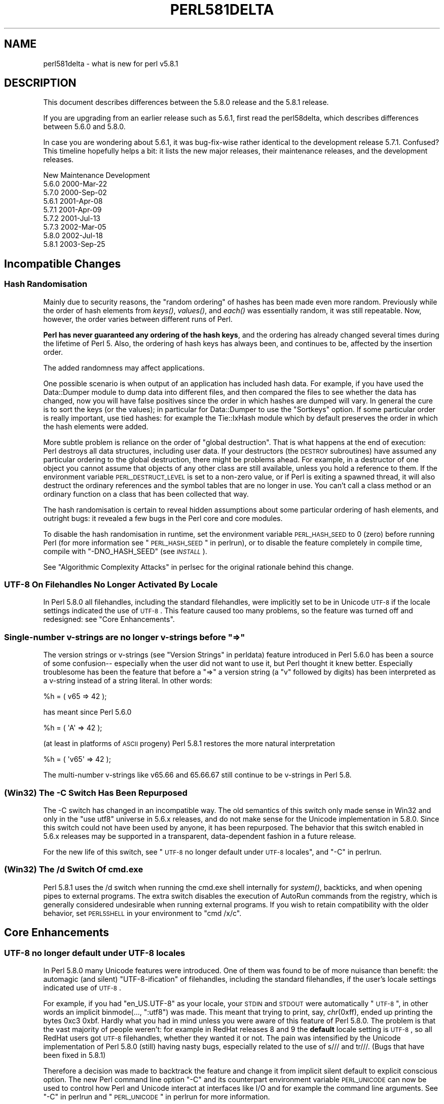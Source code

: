 .\" Automatically generated by Pod::Man 2.22 (Pod::Simple 3.07)
.\"
.\" Standard preamble:
.\" ========================================================================
.de Sp \" Vertical space (when we can't use .PP)
.if t .sp .5v
.if n .sp
..
.de Vb \" Begin verbatim text
.ft CW
.nf
.ne \\$1
..
.de Ve \" End verbatim text
.ft R
.fi
..
.\" Set up some character translations and predefined strings.  \*(-- will
.\" give an unbreakable dash, \*(PI will give pi, \*(L" will give a left
.\" double quote, and \*(R" will give a right double quote.  \*(C+ will
.\" give a nicer C++.  Capital omega is used to do unbreakable dashes and
.\" therefore won't be available.  \*(C` and \*(C' expand to `' in nroff,
.\" nothing in troff, for use with C<>.
.tr \(*W-
.ds C+ C\v'-.1v'\h'-1p'\s-2+\h'-1p'+\s0\v'.1v'\h'-1p'
.ie n \{\
.    ds -- \(*W-
.    ds PI pi
.    if (\n(.H=4u)&(1m=24u) .ds -- \(*W\h'-12u'\(*W\h'-12u'-\" diablo 10 pitch
.    if (\n(.H=4u)&(1m=20u) .ds -- \(*W\h'-12u'\(*W\h'-8u'-\"  diablo 12 pitch
.    ds L" ""
.    ds R" ""
.    ds C` ""
.    ds C' ""
'br\}
.el\{\
.    ds -- \|\(em\|
.    ds PI \(*p
.    ds L" ``
.    ds R" ''
'br\}
.\"
.\" Escape single quotes in literal strings from groff's Unicode transform.
.ie \n(.g .ds Aq \(aq
.el       .ds Aq '
.\"
.\" If the F register is turned on, we'll generate index entries on stderr for
.\" titles (.TH), headers (.SH), subsections (.SS), items (.Ip), and index
.\" entries marked with X<> in POD.  Of course, you'll have to process the
.\" output yourself in some meaningful fashion.
.ie \nF \{\
.    de IX
.    tm Index:\\$1\t\\n%\t"\\$2"
..
.    nr % 0
.    rr F
.\}
.el \{\
.    de IX
..
.\}
.\"
.\" Accent mark definitions (@(#)ms.acc 1.5 88/02/08 SMI; from UCB 4.2).
.\" Fear.  Run.  Save yourself.  No user-serviceable parts.
.    \" fudge factors for nroff and troff
.if n \{\
.    ds #H 0
.    ds #V .8m
.    ds #F .3m
.    ds #[ \f1
.    ds #] \fP
.\}
.if t \{\
.    ds #H ((1u-(\\\\n(.fu%2u))*.13m)
.    ds #V .6m
.    ds #F 0
.    ds #[ \&
.    ds #] \&
.\}
.    \" simple accents for nroff and troff
.if n \{\
.    ds ' \&
.    ds ` \&
.    ds ^ \&
.    ds , \&
.    ds ~ ~
.    ds /
.\}
.if t \{\
.    ds ' \\k:\h'-(\\n(.wu*8/10-\*(#H)'\'\h"|\\n:u"
.    ds ` \\k:\h'-(\\n(.wu*8/10-\*(#H)'\`\h'|\\n:u'
.    ds ^ \\k:\h'-(\\n(.wu*10/11-\*(#H)'^\h'|\\n:u'
.    ds , \\k:\h'-(\\n(.wu*8/10)',\h'|\\n:u'
.    ds ~ \\k:\h'-(\\n(.wu-\*(#H-.1m)'~\h'|\\n:u'
.    ds / \\k:\h'-(\\n(.wu*8/10-\*(#H)'\z\(sl\h'|\\n:u'
.\}
.    \" troff and (daisy-wheel) nroff accents
.ds : \\k:\h'-(\\n(.wu*8/10-\*(#H+.1m+\*(#F)'\v'-\*(#V'\z.\h'.2m+\*(#F'.\h'|\\n:u'\v'\*(#V'
.ds 8 \h'\*(#H'\(*b\h'-\*(#H'
.ds o \\k:\h'-(\\n(.wu+\w'\(de'u-\*(#H)/2u'\v'-.3n'\*(#[\z\(de\v'.3n'\h'|\\n:u'\*(#]
.ds d- \h'\*(#H'\(pd\h'-\w'~'u'\v'-.25m'\f2\(hy\fP\v'.25m'\h'-\*(#H'
.ds D- D\\k:\h'-\w'D'u'\v'-.11m'\z\(hy\v'.11m'\h'|\\n:u'
.ds th \*(#[\v'.3m'\s+1I\s-1\v'-.3m'\h'-(\w'I'u*2/3)'\s-1o\s+1\*(#]
.ds Th \*(#[\s+2I\s-2\h'-\w'I'u*3/5'\v'-.3m'o\v'.3m'\*(#]
.ds ae a\h'-(\w'a'u*4/10)'e
.ds Ae A\h'-(\w'A'u*4/10)'E
.    \" corrections for vroff
.if v .ds ~ \\k:\h'-(\\n(.wu*9/10-\*(#H)'\s-2\u~\d\s+2\h'|\\n:u'
.if v .ds ^ \\k:\h'-(\\n(.wu*10/11-\*(#H)'\v'-.4m'^\v'.4m'\h'|\\n:u'
.    \" for low resolution devices (crt and lpr)
.if \n(.H>23 .if \n(.V>19 \
\{\
.    ds : e
.    ds 8 ss
.    ds o a
.    ds d- d\h'-1'\(ga
.    ds D- D\h'-1'\(hy
.    ds th \o'bp'
.    ds Th \o'LP'
.    ds ae ae
.    ds Ae AE
.\}
.rm #[ #] #H #V #F C
.\" ========================================================================
.\"
.IX Title "PERL581DELTA 1"
.TH PERL581DELTA 1 "2009-02-12" "perl v5.10.1" "Perl Programmers Reference Guide"
.\" For nroff, turn off justification.  Always turn off hyphenation; it makes
.\" way too many mistakes in technical documents.
.if n .ad l
.nh
.SH "NAME"
perl581delta \- what is new for perl v5.8.1
.SH "DESCRIPTION"
.IX Header "DESCRIPTION"
This document describes differences between the 5.8.0 release and
the 5.8.1 release.
.PP
If you are upgrading from an earlier release such as 5.6.1, first read
the perl58delta, which describes differences between 5.6.0 and
5.8.0.
.PP
In case you are wondering about 5.6.1, it was bug-fix-wise rather
identical to the development release 5.7.1.  Confused?  This timeline
hopefully helps a bit: it lists the new major releases, their maintenance
releases, and the development releases.
.PP
.Vb 1
\&          New     Maintenance  Development
\&
\&          5.6.0                             2000\-Mar\-22
\&                               5.7.0        2000\-Sep\-02
\&                  5.6.1                     2001\-Apr\-08
\&                               5.7.1        2001\-Apr\-09
\&                               5.7.2        2001\-Jul\-13
\&                               5.7.3        2002\-Mar\-05
\&          5.8.0                             2002\-Jul\-18
\&                  5.8.1                     2003\-Sep\-25
.Ve
.SH "Incompatible Changes"
.IX Header "Incompatible Changes"
.SS "Hash Randomisation"
.IX Subsection "Hash Randomisation"
Mainly due to security reasons, the \*(L"random ordering\*(R" of hashes
has been made even more random.  Previously while the order of hash
elements from \fIkeys()\fR, \fIvalues()\fR, and \fIeach()\fR was essentially random,
it was still repeatable.  Now, however, the order varies between
different runs of Perl.
.PP
\&\fBPerl has never guaranteed any ordering of the hash keys\fR, and the
ordering has already changed several times during the lifetime of
Perl 5.  Also, the ordering of hash keys has always been, and
continues to be, affected by the insertion order.
.PP
The added randomness may affect applications.
.PP
One possible scenario is when output of an application has included
hash data.  For example, if you have used the Data::Dumper module to
dump data into different files, and then compared the files to see
whether the data has changed, now you will have false positives since
the order in which hashes are dumped will vary.  In general the cure
is to sort the keys (or the values); in particular for Data::Dumper to
use the \f(CW\*(C`Sortkeys\*(C'\fR option.  If some particular order is really
important, use tied hashes: for example the Tie::IxHash module
which by default preserves the order in which the hash elements
were added.
.PP
More subtle problem is reliance on the order of \*(L"global destruction\*(R".
That is what happens at the end of execution: Perl destroys all data
structures, including user data.  If your destructors (the \s-1DESTROY\s0
subroutines) have assumed any particular ordering to the global
destruction, there might be problems ahead.  For example, in a
destructor of one object you cannot assume that objects of any other
class are still available, unless you hold a reference to them.
If the environment variable \s-1PERL_DESTRUCT_LEVEL\s0 is set to a non-zero
value, or if Perl is exiting a spawned thread, it will also destruct
the ordinary references and the symbol tables that are no longer in use.
You can't call a class method or an ordinary function on a class that
has been collected that way.
.PP
The hash randomisation is certain to reveal hidden assumptions about
some particular ordering of hash elements, and outright bugs: it
revealed a few bugs in the Perl core and core modules.
.PP
To disable the hash randomisation in runtime, set the environment
variable \s-1PERL_HASH_SEED\s0 to 0 (zero) before running Perl (for more
information see \*(L"\s-1PERL_HASH_SEED\s0\*(R" in perlrun), or to disable the feature
completely in compile time, compile with \f(CW\*(C`\-DNO_HASH_SEED\*(C'\fR (see \fI\s-1INSTALL\s0\fR).
.PP
See \*(L"Algorithmic Complexity Attacks\*(R" in perlsec for the original
rationale behind this change.
.SS "\s-1UTF\-8\s0 On Filehandles No Longer Activated By Locale"
.IX Subsection "UTF-8 On Filehandles No Longer Activated By Locale"
In Perl 5.8.0 all filehandles, including the standard filehandles,
were implicitly set to be in Unicode \s-1UTF\-8\s0 if the locale settings
indicated the use of \s-1UTF\-8\s0.  This feature caused too many problems,
so the feature was turned off and redesigned: see \*(L"Core Enhancements\*(R".
.ie n .SS "Single-number v\-strings are no longer v\-strings before ""=>"""
.el .SS "Single-number v\-strings are no longer v\-strings before ``=>''"
.IX Subsection "Single-number v-strings are no longer v-strings before =>"
The version strings or v\-strings (see \*(L"Version Strings\*(R" in perldata)
feature introduced in Perl 5.6.0 has been a source of some confusion\*(--
especially when the user did not want to use it, but Perl thought it
knew better.  Especially troublesome has been the feature that before
a \*(L"=>\*(R" a version string (a \*(L"v\*(R" followed by digits) has been interpreted
as a v\-string instead of a string literal.  In other words:
.PP
.Vb 1
\&        %h = ( v65 => 42 );
.Ve
.PP
has meant since Perl 5.6.0
.PP
.Vb 1
\&        %h = ( \*(AqA\*(Aq => 42 );
.Ve
.PP
(at least in platforms of \s-1ASCII\s0 progeny)  Perl 5.8.1 restores the
more natural interpretation
.PP
.Vb 1
\&        %h = ( \*(Aqv65\*(Aq => 42 );
.Ve
.PP
The multi-number v\-strings like v65.66 and 65.66.67 still continue to
be v\-strings in Perl 5.8.
.SS "(Win32) The \-C Switch Has Been Repurposed"
.IX Subsection "(Win32) The -C Switch Has Been Repurposed"
The \-C switch has changed in an incompatible way.  The old semantics
of this switch only made sense in Win32 and only in the \*(L"use utf8\*(R"
universe in 5.6.x releases, and do not make sense for the Unicode
implementation in 5.8.0.  Since this switch could not have been used
by anyone, it has been repurposed.  The behavior that this switch
enabled in 5.6.x releases may be supported in a transparent,
data-dependent fashion in a future release.
.PP
For the new life of this switch, see \*(L"\s-1UTF\-8\s0 no longer default under
\&\s-1UTF\-8\s0 locales\*(R", and \*(L"\-C\*(R" in perlrun.
.SS "(Win32) The /d Switch Of cmd.exe"
.IX Subsection "(Win32) The /d Switch Of cmd.exe"
Perl 5.8.1 uses the /d switch when running the cmd.exe shell
internally for \fIsystem()\fR, backticks, and when opening pipes to external
programs.  The extra switch disables the execution of AutoRun commands
from the registry, which is generally considered undesirable when
running external programs.  If you wish to retain compatibility with
the older behavior, set \s-1PERL5SHELL\s0 in your environment to \f(CW\*(C`cmd /x/c\*(C'\fR.
.SH "Core Enhancements"
.IX Header "Core Enhancements"
.SS "\s-1UTF\-8\s0 no longer default under \s-1UTF\-8\s0 locales"
.IX Subsection "UTF-8 no longer default under UTF-8 locales"
In Perl 5.8.0 many Unicode features were introduced.   One of them
was found to be of more nuisance than benefit: the automagic
(and silent) \*(L"UTF\-8\-ification\*(R" of filehandles, including the
standard filehandles, if the user's locale settings indicated
use of \s-1UTF\-8\s0.
.PP
For example, if you had \f(CW\*(C`en_US.UTF\-8\*(C'\fR as your locale, your \s-1STDIN\s0 and
\&\s-1STDOUT\s0 were automatically \*(L"\s-1UTF\-8\s0\*(R", in other words an implicit
binmode(..., \*(L":utf8\*(R") was made.  This meant that trying to print, say,
\&\fIchr\fR\|(0xff), ended up printing the bytes 0xc3 0xbf.  Hardly what
you had in mind unless you were aware of this feature of Perl 5.8.0.
The problem is that the vast majority of people weren't: for example
in RedHat releases 8 and 9 the \fBdefault\fR locale setting is \s-1UTF\-8\s0, so
all RedHat users got \s-1UTF\-8\s0 filehandles, whether they wanted it or not.
The pain was intensified by the Unicode implementation of Perl 5.8.0
(still) having nasty bugs, especially related to the use of s/// and
tr///.  (Bugs that have been fixed in 5.8.1)
.PP
Therefore a decision was made to backtrack the feature and change it
from implicit silent default to explicit conscious option.  The new
Perl command line option \f(CW\*(C`\-C\*(C'\fR and its counterpart environment
variable \s-1PERL_UNICODE\s0 can now be used to control how Perl and Unicode
interact at interfaces like I/O and for example the command line
arguments.  See \*(L"\-C\*(R" in perlrun and \*(L"\s-1PERL_UNICODE\s0\*(R" in perlrun for more
information.
.SS "Unsafe signals again available"
.IX Subsection "Unsafe signals again available"
In Perl 5.8.0 the so-called \*(L"safe signals\*(R" were introduced.  This
means that Perl no longer handles signals immediately but instead
\&\*(L"between opcodes\*(R", when it is safe to do so.  The earlier immediate
handling easily could corrupt the internal state of Perl, resulting
in mysterious crashes.
.PP
However, the new safer model has its problems too.  Because now an
opcode, a basic unit of Perl execution, is never interrupted but
instead let to run to completion, certain operations that can take a
long time now really do take a long time.  For example, certain
network operations have their own blocking and timeout mechanisms, and
being able to interrupt them immediately would be nice.
.PP
Therefore perl 5.8.1 introduces a \*(L"backdoor\*(R" to restore the pre\-5.8.0
(pre\-5.7.3, really) signal behaviour.  Just set the environment variable
\&\s-1PERL_SIGNALS\s0 to \f(CW\*(C`unsafe\*(C'\fR, and the old immediate (and unsafe)
signal handling behaviour returns.  See \*(L"\s-1PERL_SIGNALS\s0\*(R" in perlrun
and \*(L"Deferred Signals (Safe Signals)\*(R" in perlipc.
.PP
In completely unrelated news, you can now use safe signals with
POSIX::SigAction.  See \*(L"POSIX::SigAction\*(R" in \s-1POSIX\s0.
.SS "Tied Arrays with Negative Array Indices"
.IX Subsection "Tied Arrays with Negative Array Indices"
Formerly, the indices passed to \f(CW\*(C`FETCH\*(C'\fR, \f(CW\*(C`STORE\*(C'\fR, \f(CW\*(C`EXISTS\*(C'\fR, and
\&\f(CW\*(C`DELETE\*(C'\fR methods in tied array class were always non-negative.  If
the actual argument was negative, Perl would call \s-1FETCHSIZE\s0 implicitly
and add the result to the index before passing the result to the tied
array method.  This behaviour is now optional.  If the tied array class
contains a package variable named \f(CW$NEGATIVE_INDICES\fR which is set to
a true value, negative values will be passed to \f(CW\*(C`FETCH\*(C'\fR, \f(CW\*(C`STORE\*(C'\fR,
\&\f(CW\*(C`EXISTS\*(C'\fR, and \f(CW\*(C`DELETE\*(C'\fR unchanged.
.SS "local ${$x}"
.IX Subsection "local ${$x}"
The syntaxes
.PP
.Vb 3
\&        local ${$x}
\&        local @{$x}
\&        local %{$x}
.Ve
.PP
now do localise variables, given that the \f(CW$x\fR is a valid variable name.
.SS "Unicode Character Database 4.0.0"
.IX Subsection "Unicode Character Database 4.0.0"
The copy of the Unicode Character Database included in Perl 5.8 has
been updated to 4.0.0 from 3.2.0.  This means for example that the
Unicode character properties are as in Unicode 4.0.0.
.SS "Deprecation Warnings"
.IX Subsection "Deprecation Warnings"
There is one new feature deprecation.  Perl 5.8.0 forgot to add
some deprecation warnings, these warnings have now been added.
Finally, a reminder of an impending feature removal.
.PP
\fI(Reminder) Pseudo-hashes are deprecated (really)\fR
.IX Subsection "(Reminder) Pseudo-hashes are deprecated (really)"
.PP
Pseudo-hashes were deprecated in Perl 5.8.0 and will be removed in
Perl 5.10.0, see perl58delta for details.  Each attempt to access
pseudo-hashes will trigger the warning \f(CW\*(C`Pseudo\-hashes are deprecated\*(C'\fR.
If you really want to continue using pseudo-hashes but not to see the
deprecation warnings, use:
.PP
.Vb 1
\&    no warnings \*(Aqdeprecated\*(Aq;
.Ve
.PP
Or you can continue to use the fields pragma, but please don't
expect the data structures to be pseudohashes any more.
.PP
\fI(Reminder) 5.005\-style threads are deprecated (really)\fR
.IX Subsection "(Reminder) 5.005-style threads are deprecated (really)"
.PP
5.005\-style threads (activated by \f(CW\*(C`use Thread;\*(C'\fR) were deprecated in
Perl 5.8.0 and will be removed after Perl 5.8, see perl58delta for
details.  Each 5.005\-style thread creation will trigger the warning
\&\f(CW\*(C`5.005 threads are deprecated\*(C'\fR.  If you really want to continue
using the 5.005 threads but not to see the deprecation warnings, use:
.PP
.Vb 1
\&    no warnings \*(Aqdeprecated\*(Aq;
.Ve
.PP
\fI(Reminder) The $* variable is deprecated (really)\fR
.IX Subsection "(Reminder) The $* variable is deprecated (really)"
.PP
The \f(CW$*\fR variable controlling multi-line matching has been deprecated
and will be removed after 5.8.  The variable has been deprecated for a
long time, and a deprecation warning \f(CW\*(C`Use of $* is deprecated\*(C'\fR is given,
now the variable will just finally be removed.  The functionality has
been supplanted by the \f(CW\*(C`/s\*(C'\fR and \f(CW\*(C`/m\*(C'\fR modifiers on pattern matching.
If you really want to continue using the \f(CW$*\fR\-variable but not to see
the deprecation warnings, use:
.PP
.Vb 1
\&    no warnings \*(Aqdeprecated\*(Aq;
.Ve
.SS "Miscellaneous Enhancements"
.IX Subsection "Miscellaneous Enhancements"
\&\f(CW\*(C`map\*(C'\fR in void context is no longer expensive. \f(CW\*(C`map\*(C'\fR is now context
aware, and will not construct a list if called in void context.
.PP
If a socket gets closed by the server while printing to it, the client
now gets a \s-1SIGPIPE\s0.  While this new feature was not planned, it fell
naturally out of PerlIO changes, and is to be considered an accidental
feature.
.PP
PerlIO::get_layers(\s-1FH\s0) returns the names of the PerlIO layers
active on a filehandle.
.PP
PerlIO::via layers can now have an optional \s-1UTF8\s0 method to
indicate whether the layer wants to \*(L"auto\-:utf8\*(R" the stream.
.PP
\&\fIutf8::is_utf8()\fR has been added as a quick way to test whether
a scalar is encoded internally in \s-1UTF\-8\s0 (Unicode).
.SH "Modules and Pragmata"
.IX Header "Modules and Pragmata"
.SS "Updated Modules And Pragmata"
.IX Subsection "Updated Modules And Pragmata"
The following modules and pragmata have been updated since Perl 5.8.0:
.IP "base" 4
.IX Item "base"
.PD 0
.IP "B::Bytecode" 4
.IX Item "B::Bytecode"
.PD
In much better shape than it used to be.  Still far from perfect, but
maybe worth a try.
.IP "B::Concise" 4
.IX Item "B::Concise"
.PD 0
.IP "B::Deparse" 4
.IX Item "B::Deparse"
.IP "Benchmark" 4
.IX Item "Benchmark"
.PD
An optional feature, \f(CW\*(C`:hireswallclock\*(C'\fR, now allows for high
resolution wall clock times (uses Time::HiRes).
.IP "ByteLoader" 4
.IX Item "ByteLoader"
See B::Bytecode.
.IP "bytes" 4
.IX Item "bytes"
Now has bytes::substr.
.IP "\s-1CGI\s0" 4
.IX Item "CGI"
.PD 0
.IP "charnames" 4
.IX Item "charnames"
.PD
One can now have custom character name aliases.
.IP "\s-1CPAN\s0" 4
.IX Item "CPAN"
There is now a simple command line frontend to the \s-1CPAN\s0.pm
module called \fIcpan\fR.
.IP "Data::Dumper" 4
.IX Item "Data::Dumper"
A new option, Pair, allows choosing the separator between hash keys
and values.
.IP "DB_File" 4
.IX Item "DB_File"
.PD 0
.IP "Devel::PPPort" 4
.IX Item "Devel::PPPort"
.IP "Digest::MD5" 4
.IX Item "Digest::MD5"
.IP "Encode" 4
.IX Item "Encode"
.PD
Significant updates on the encoding pragma functionality
(tr/// and the \s-1DATA\s0 filehandle, formats).
.Sp
If a filehandle has been marked as to have an encoding, unmappable
characters are detected already during input, not later (when the
corrupted data is being used).
.Sp
The \s-1ISO\s0 8859\-6 conversion table has been corrected (the 0x30..0x39
erroneously mapped to U+0660..U+0669, instead of U+0030..U+0039).  The
\&\s-1GSM\s0 03.38 conversion did not handle escape sequences correctly.  The
\&\s-1UTF\-7\s0 encoding has been added (making Encode feature-complete with
Unicode::String).
.IP "fields" 4
.IX Item "fields"
.PD 0
.IP "libnet" 4
.IX Item "libnet"
.IP "Math::BigInt" 4
.IX Item "Math::BigInt"
.PD
A lot of bugs have been fixed since v1.60, the version included in Perl
v5.8.0. Especially noteworthy are the bug in Calc that caused div and mod to
fail for some large values, and the fixes to the handling of bad inputs.
.Sp
Some new features were added, e.g. the \fIbroot()\fR method, you can now pass
parameters to \fIconfig()\fR to change some settings at runtime, and it is now
possible to trap the creation of NaN and infinity.
.Sp
As usual, some optimizations took place and made the math overall a tad
faster. In some cases, quite a lot faster, actually. Especially alternative
libraries like Math::BigInt::GMP benefit from this. In addition, a lot of the
quite clunky routines like \fIfsqrt()\fR and \fIflog()\fR are now much much faster.
.IP "MIME::Base64" 4
.IX Item "MIME::Base64"
.PD 0
.IP "\s-1NEXT\s0" 4
.IX Item "NEXT"
.PD
Diamond inheritance now works.
.IP "Net::Ping" 4
.IX Item "Net::Ping"
.PD 0
.IP "PerlIO::scalar" 4
.IX Item "PerlIO::scalar"
.PD
Reading from non-string scalars (like the special variables, see
perlvar) now works.
.IP "podlators" 4
.IX Item "podlators"
.PD 0
.IP "Pod::LaTeX" 4
.IX Item "Pod::LaTeX"
.IP "PodParsers" 4
.IX Item "PodParsers"
.IP "Pod::Perldoc" 4
.IX Item "Pod::Perldoc"
.PD
Complete rewrite.  As a side-effect, no longer refuses to startup when
run by root.
.IP "Scalar::Util" 4
.IX Item "Scalar::Util"
New utilities: refaddr, isvstring, looks_like_number, set_prototype.
.IP "Storable" 4
.IX Item "Storable"
Can now store code references (via B::Deparse, so not foolproof).
.IP "strict" 4
.IX Item "strict"
Earlier versions of the strict pragma did not check the parameters
implicitly passed to its \*(L"import\*(R" (use) and \*(L"unimport\*(R" (no) routine.
This caused the false idiom such as:
.Sp
.Vb 2
\&        use strict qw(@ISA);
\&        @ISA = qw(Foo);
.Ve
.Sp
This however (probably) raised the false expectation that the strict
refs, vars and subs were being enforced (and that \f(CW@ISA\fR was somehow
\&\*(L"declared\*(R").  But the strict refs, vars, and subs are \fBnot\fR enforced
when using this false idiom.
.Sp
Starting from Perl 5.8.1, the above \fBwill\fR cause an error to be
raised.  This may cause programs which used to execute seemingly
correctly without warnings and errors to fail when run under 5.8.1.
This happens because
.Sp
.Vb 1
\&        use strict qw(@ISA);
.Ve
.Sp
will now fail with the error:
.Sp
.Vb 1
\&        Unknown \*(Aqstrict\*(Aq tag(s) \*(Aq@ISA\*(Aq
.Ve
.Sp
The remedy to this problem is to replace this code with the correct idiom:
.Sp
.Vb 3
\&        use strict;
\&        use vars qw(@ISA);
\&        @ISA = qw(Foo);
.Ve
.IP "Term::ANSIcolor" 4
.IX Item "Term::ANSIcolor"
.PD 0
.IP "Test::Harness" 4
.IX Item "Test::Harness"
.PD
Now much more picky about extra or missing output from test scripts.
.IP "Test::More" 4
.IX Item "Test::More"
.PD 0
.IP "Test::Simple" 4
.IX Item "Test::Simple"
.IP "Text::Balanced" 4
.IX Item "Text::Balanced"
.IP "Time::HiRes" 4
.IX Item "Time::HiRes"
.PD
Use of \fInanosleep()\fR, if available, allows mixing subsecond sleeps with
alarms.
.IP "threads" 4
.IX Item "threads"
Several fixes, for example for \fIjoin()\fR problems and memory
leaks.  In some platforms (like Linux) that use glibc the minimum memory
footprint of one ithread has been reduced by several hundred kilobytes.
.IP "threads::shared" 4
.IX Item "threads::shared"
Many memory leaks have been fixed.
.IP "Unicode::Collate" 4
.IX Item "Unicode::Collate"
.PD 0
.IP "Unicode::Normalize" 4
.IX Item "Unicode::Normalize"
.IP "Win32::GetFolderPath" 4
.IX Item "Win32::GetFolderPath"
.IP "Win32::GetOSVersion" 4
.IX Item "Win32::GetOSVersion"
.PD
Now returns extra information.
.SH "Utility Changes"
.IX Header "Utility Changes"
The \f(CW\*(C`h2xs\*(C'\fR utility now produces a more modern layout:
\&\fIFoo\-Bar/lib/Foo/Bar.pm\fR instead of \fIFoo/Bar/Bar.pm\fR.
Also, the boilerplate test is now called \fIt/Foo\-Bar.t\fR
instead of \fIt/1.t\fR.
.PP
The Perl debugger (\fIlib/perl5db.pl\fR) has now been extensively
documented and bugs found while documenting have been fixed.
.PP
\&\f(CW\*(C`perldoc\*(C'\fR has been rewritten from scratch to be more robust and
feature rich.
.PP
\&\f(CW\*(C`perlcc \-B\*(C'\fR works now at least somewhat better, while \f(CW\*(C`perlcc \-c\*(C'\fR
is rather more broken.  (The Perl compiler suite as a whole continues
to be experimental.)
.SH "New Documentation"
.IX Header "New Documentation"
perl573delta has been added to list the differences between the
(now quite obsolete) development releases 5.7.2 and 5.7.3.
.PP
perl58delta has been added: it is the perldelta of 5.8.0, detailing
the differences between 5.6.0 and 5.8.0.
.PP
perlartistic has been added: it is the Artistic License in pod format,
making it easier for modules to refer to it.
.PP
perlcheat has been added: it is a Perl cheat sheet.
.PP
perlgpl has been added: it is the \s-1GNU\s0 General Public License in pod
format, making it easier for modules to refer to it.
.PP
perlmacosx has been added to tell about the installation and use
of Perl in Mac \s-1OS\s0 X.
.PP
perlos400 has been added to tell about the installation and use
of Perl in \s-1OS/400\s0 \s-1PASE\s0.
.PP
perlreref has been added: it is a regular expressions quick reference.
.SH "Installation and Configuration Improvements"
.IX Header "Installation and Configuration Improvements"
The \s-1UNIX\s0 standard Perl location, \fI/usr/bin/perl\fR, is no longer
overwritten by default if it exists.  This change was very prudent
because so many \s-1UNIX\s0 vendors already provide a \fI/usr/bin/perl\fR,
but simultaneously many system utilities may depend on that
exact version of Perl, so better not to overwrite it.
.PP
One can now specify installation directories for site and vendor man
and \s-1HTML\s0 pages, and site and vendor scripts.  See \fI\s-1INSTALL\s0\fR.
.PP
One can now specify a destination directory for Perl installation
by specifying the \s-1DESTDIR\s0 variable for \f(CW\*(C`make install\*(C'\fR.  (This feature
is slightly different from the previous \f(CW\*(C`Configure \-Dinstallprefix=...\*(C'\fR.)
See \fI\s-1INSTALL\s0\fR.
.PP
gcc versions 3.x introduced a new warning that caused a lot of noise
during Perl compilation: \f(CW\*(C`gcc \-Ialreadyknowndirectory (warning:
changing search order)\*(C'\fR.  This warning has now been avoided by
Configure weeding out such directories before the compilation.
.PP
One can now build subsets of Perl core modules by using the
Configure flags \f(CW\*(C`\-Dnoextensions=...\*(C'\fR and \f(CW\*(C`\-Donlyextensions=...\*(C'\fR,
see \fI\s-1INSTALL\s0\fR.
.SS "Platform-specific enhancements"
.IX Subsection "Platform-specific enhancements"
In Cygwin Perl can now be built with threads (\f(CW\*(C`Configure \-Duseithreads\*(C'\fR).
This works with both Cygwin 1.3.22 and Cygwin 1.5.3.
.PP
In newer FreeBSD releases Perl 5.8.0 compilation failed because of
trying to use \fImalloc.h\fR, which in FreeBSD is just a dummy file, and
a fatal error to even try to use.  Now \fImalloc.h\fR is not used.
.PP
Perl is now known to build also in Hitachi HI-UXMPP.
.PP
Perl is now known to build again in LynxOS.
.PP
Mac \s-1OS\s0 X now installs with Perl version number embedded in
installation directory names for easier upgrading of user-compiled
Perl, and the installation directories in general are more standard.
In other words, the default installation no longer breaks the
Apple-provided Perl.  On the other hand, with \f(CW\*(C`Configure \-Dprefix=/usr\*(C'\fR
you can now really replace the Apple-supplied Perl (\fBplease be careful\fR).
.PP
Mac \s-1OS\s0 X now builds Perl statically by default.  This change was done
mainly for faster startup times.  The Apple-provided Perl is still
dynamically linked and shared, and you can enable the sharedness for
your own Perl builds by \f(CW\*(C`Configure \-Duseshrplib\*(C'\fR.
.PP
Perl has been ported to \s-1IBM\s0's \s-1OS/400\s0 \s-1PASE\s0 environment.  The best way
to build a Perl for \s-1PASE\s0 is to use an \s-1AIX\s0 host as a cross-compilation
environment.  See \s-1README\s0.os400.
.PP
Yet another cross-compilation option has been added: now Perl builds
on OpenZaurus, an Linux distribution based on Mandrake + Embedix for
the Sharp Zaurus \s-1PDA\s0.  See the Cross/README file.
.PP
Tru64 when using gcc 3 drops the optimisation for \fItoke.c\fR to \f(CW\*(C`\-O2\*(C'\fR
because of gigantic memory use with the default \f(CW\*(C`\-O3\*(C'\fR.
.PP
Tru64 can now build Perl with the newer Berkeley DBs.
.PP
Building Perl on WinCE has been much enhanced, see \fI\s-1README\s0.ce\fR
and \fI\s-1README\s0.perlce\fR.
.SH "Selected Bug Fixes"
.IX Header "Selected Bug Fixes"
.SS "Closures, eval and lexicals"
.IX Subsection "Closures, eval and lexicals"
There have been many fixes in the area of anonymous subs, lexicals and
closures.  Although this means that Perl is now more \*(L"correct\*(R", it is
possible that some existing code will break that happens to rely on
the faulty behaviour.  In practice this is unlikely unless your code
contains a very complex nesting of anonymous subs, evals and lexicals.
.SS "Generic fixes"
.IX Subsection "Generic fixes"
If an input filehandle is marked \f(CW\*(C`:utf8\*(C'\fR and Perl sees illegal \s-1UTF\-8\s0
coming in when doing \f(CW\*(C`<FH>\*(C'\fR, if warnings are enabled a warning is
immediately given \- instead of being silent about it and Perl being
unhappy about the broken data later.  (The \f(CW\*(C`:encoding(utf8)\*(C'\fR layer
also works the same way.)
.PP
binmode(\s-1SOCKET\s0, \*(L":utf8\*(R") only worked on the input side, not on the
output side of the socket.  Now it works both ways.
.PP
For threaded Perls certain system database functions like \fIgetpwent()\fR
and \fIgetgrent()\fR now grow their result buffer dynamically, instead of
failing.  This means that at sites with lots of users and groups the
functions no longer fail by returning only partial results.
.PP
Perl 5.8.0 had accidentally broken the capability for users
to define their own uppercase<\->lowercase Unicode mappings
(as advertised by the Camel).  This feature has been fixed and
is also documented better.
.PP
In 5.8.0 this
.PP
.Vb 1
\&        $some_unicode .= <FH>;
.Ve
.PP
didn't work correctly but instead corrupted the data.  This has now
been fixed.
.PP
Tied methods like \s-1FETCH\s0 etc. may now safely access tied values, i.e.
resulting in a recursive call to \s-1FETCH\s0 etc.  Remember to break the
recursion, though.
.PP
At startup Perl blocks the \s-1SIGFPE\s0 signal away since there isn't much
Perl can do about it.  Previously this blocking was in effect also for
programs executed from within Perl.  Now Perl restores the original
\&\s-1SIGFPE\s0 handling routine, whatever it was, before running external
programs.
.PP
Linenumbers in Perl scripts may now be greater than 65536, or 2**16.
(Perl scripts have always been able to be larger than that, it's just
that the linenumber for reported errors and warnings have \*(L"wrapped
around\*(R".)  While scripts that large usually indicate a need to rethink
your code a bit, such Perl scripts do exist, for example as results
from generated code.  Now linenumbers can go all the way to
4294967296, or 2**32.
.SS "Platform-specific fixes"
.IX Subsection "Platform-specific fixes"
Linux
.IP "\(bu" 4
Setting \f(CW$0\fR works again (with certain limitations that
Perl cannot do much about: see \*(L"$0\*(R" in perlvar)
.PP
HP-UX
.IP "\(bu" 4
Setting \f(CW$0\fR now works.
.PP
\&\s-1VMS\s0
.IP "\(bu" 4
Configuration now tests for the presence of \f(CW\*(C`poll()\*(C'\fR, and IO::Poll
now uses the vendor-supplied function if detected.
.IP "\(bu" 4
A rare access violation at Perl start-up could occur if the Perl image was
installed with privileges or if there was an identifier with the
subsystem attribute set in the process's rightslist.  Either of these
circumstances triggered tainting code that contained a pointer bug. 
The faulty pointer arithmetic has been fixed.
.IP "\(bu" 4
The length limit on values (not keys) in the \f(CW%ENV\fR hash has been raised
from 255 bytes to 32640 bytes (except when the \s-1PERL_ENV_TABLES\s0 setting
overrides the default use of logical names for \f(CW%ENV\fR).  If it is
necessary to access these long values from outside Perl, be aware that
they are implemented using search list logical names that store the
value in pieces, each 255\-byte piece (up to 128 of them) being an
element in the search list. When doing a lookup in \f(CW%ENV\fR from within
Perl, the elements are combined into a single value.  The existing
VMS-specific ability to access individual elements of a search list
logical name via the \f(CW$ENV\fR{'foo;N'} syntax (where N is the search list
index) is unimpaired.
.IP "\(bu" 4
The piping implementation now uses local rather than global \s-1DCL\s0
symbols for inter-process communication.
.IP "\(bu" 4
File::Find could become confused when navigating to a relative
directory whose name collided with a logical name.  This problem has
been corrected by adding directory syntax to relative path names, thus
preventing logical name translation.
.PP
Win32
.IP "\(bu" 4
A memory leak in the \fIfork()\fR emulation has been fixed.
.IP "\(bu" 4
The return value of the \fIioctl()\fR built-in function was accidentally
broken in 5.8.0.  This has been corrected.
.IP "\(bu" 4
The internal message loop executed by perl during blocking operations
sometimes interfered with messages that were external to Perl.
This often resulted in blocking operations terminating prematurely or
returning incorrect results, when Perl was executing under environments
that could generate Windows messages.  This has been corrected.
.IP "\(bu" 4
Pipes and sockets are now automatically in binary mode.
.IP "\(bu" 4
The four-argument form of \fIselect()\fR did not preserve $! (errno) properly
when there were errors in the underlying call.  This is now fixed.
.IP "\(bu" 4
The \*(L"\s-1CR\s0 \s-1CR\s0 \s-1LF\s0\*(R" problem of has been fixed, binmode(\s-1FH\s0, \*(L":crlf\*(R")
is now effectively a no-op.
.SH "New or Changed Diagnostics"
.IX Header "New or Changed Diagnostics"
All the warnings related to \fIpack()\fR and \fIunpack()\fR were made more
informative and consistent.
.ie n .SS "Changed ""A thread exited while %d threads were running"""
.el .SS "Changed ``A thread exited while \f(CW%d\fP threads were running''"
.IX Subsection "Changed A thread exited while %d threads were running"
The old version
.PP
.Vb 1
\&    A thread exited while %d other threads were still running
.Ve
.PP
was misleading because the \*(L"other\*(R" included also the thread giving
the warning.
.ie n .SS "Removed ""Attempt to clear a restricted hash"""
.el .SS "Removed ``Attempt to clear a restricted hash''"
.IX Subsection "Removed Attempt to clear a restricted hash"
It is not illegal to clear a restricted hash, so the warning
was removed.
.ie n .SS "New ""Illegal declaration of anonymous subroutine"""
.el .SS "New ``Illegal declaration of anonymous subroutine''"
.IX Subsection "New Illegal declaration of anonymous subroutine"
You must specify the block of code for \f(CW\*(C`sub\*(C'\fR.
.ie n .SS "Changed ""Invalid range ""%s"" in transliteration operator"""
.el .SS "Changed ``Invalid range ''%s`` in transliteration operator''"
.IX Subsection "Changed Invalid range %s in transliteration operator"
The old version
.PP
.Vb 1
\&    Invalid [] range "%s" in transliteration operator
.Ve
.PP
was simply wrong because there are no \*(L"[] ranges\*(R" in tr///.
.ie n .SS "New ""Missing control char name in \ec"""
.el .SS "New ``Missing control char name in \ec''"
.IX Subsection "New Missing control char name in c"
Self-explanatory.
.ie n .SS "New ""Newline in left-justified string for %s"""
.el .SS "New ``Newline in left-justified string for \f(CW%s\fP''"
.IX Subsection "New Newline in left-justified string for %s"
The padding spaces would appear after the newline, which is
probably not what you had in mind.
.ie n .SS "New ""Possible precedence problem on bitwise %c operator"""
.el .SS "New ``Possible precedence problem on bitwise \f(CW%c\fP operator''"
.IX Subsection "New Possible precedence problem on bitwise %c operator"
If you think this
.PP
.Vb 1
\&    $x & $y == 0
.Ve
.PP
tests whether the bitwise \s-1AND\s0 of \f(CW$x\fR and \f(CW$y\fR is zero,
you will like this warning.
.ie n .SS "New ""Pseudo-hashes are deprecated"""
.el .SS "New ``Pseudo-hashes are deprecated''"
.IX Subsection "New Pseudo-hashes are deprecated"
This warning should have been already in 5.8.0, since they are.
.ie n .SS "New ""\fIread()\fP on %s filehandle %s"""
.el .SS "New ``\fIread()\fP on \f(CW%s\fP filehandle \f(CW%s\fP''"
.IX Subsection "New read() on %s filehandle %s"
You cannot \fIread()\fR (or \fIsysread()\fR) from a closed or unopened filehandle.
.ie n .SS "New ""5.005 threads are deprecated"""
.el .SS "New ``5.005 threads are deprecated''"
.IX Subsection "New 5.005 threads are deprecated"
This warning should have been already in 5.8.0, since they are.
.ie n .SS "New ""Tied variable freed while still in use"""
.el .SS "New ``Tied variable freed while still in use''"
.IX Subsection "New Tied variable freed while still in use"
Something pulled the plug on a live tied variable, Perl plays
safe by bailing out.
.ie n .SS "New ""To%s: illegal mapping '%s'"""
.el .SS "New ``To%s: illegal mapping '%s'''"
.IX Subsection "New To%s: illegal mapping '%s'"
An illegal user-defined Unicode casemapping was specified.
.ie n .SS "New ""Use of freed value in iteration"""
.el .SS "New ``Use of freed value in iteration''"
.IX Subsection "New Use of freed value in iteration"
Something modified the values being iterated over.  This is not good.
.SH "Changed Internals"
.IX Header "Changed Internals"
These news matter to you only if you either write \s-1XS\s0 code or like to
know about or hack Perl internals (using Devel::Peek or any of the
\&\f(CW\*(C`B::\*(C'\fR modules counts), or like to run Perl with the \f(CW\*(C`\-D\*(C'\fR option.
.PP
The embedding examples of perlembed have been reviewed to be
up to date and consistent: for example, the correct use of
\&\s-1\fIPERL_SYS_INIT3\s0()\fR and \s-1\fIPERL_SYS_TERM\s0()\fR.
.PP
Extensive reworking of the pad code (the code responsible
for lexical variables) has been conducted by Dave Mitchell.
.PP
Extensive work on the v\-strings by John Peacock.
.PP
\&\s-1UTF\-8\s0 length and position cache: to speed up the handling of Unicode
(\s-1UTF\-8\s0) scalars, a cache was introduced.  Potential problems exist if
an extension bypasses the official APIs and directly modifies the \s-1PV\s0
of an \s-1SV:\s0 the \s-1UTF\-8\s0 cache does not get cleared as it should.
.PP
APIs obsoleted in Perl 5.8.0, like sv_2pv, sv_catpvn, sv_catsv,
sv_setsv, are again available.
.PP
Certain Perl core C APIs like cxinc and regatom are no longer
available at all to code outside the Perl core of the Perl core
extensions.  This is intentional.  They never should have been
available with the shorter names, and if you application depends on
them, you should (be ashamed and) contact perl5\-porters to discuss
what are the proper APIs.
.PP
Certain Perl core C APIs like \f(CW\*(C`Perl_list\*(C'\fR are no longer available
without their \f(CW\*(C`Perl_\*(C'\fR prefix.  If your \s-1XS\s0 module stops working
because some functions cannot be found, in many cases a simple fix is
to add the \f(CW\*(C`Perl_\*(C'\fR prefix to the function and the thread context
\&\f(CW\*(C`aTHX_\*(C'\fR as the first argument of the function call.  This is also how
it should always have been done: letting the Perl_\-less forms to leak
from the core was an accident.  For cleaner embedding you can also
force this for all APIs by defining at compile time the cpp define
\&\s-1PERL_NO_SHORT_NAMES\s0.
.PP
\&\fIPerl_save_bool()\fR has been added.
.PP
Regexp objects (those created with \f(CW\*(C`qr\*(C'\fR) now have S\-magic rather than
R\-magic.  This fixed regexps of the form /...(??{...;$x})/ to no
longer ignore changes made to \f(CW$x\fR.  The S\-magic avoids dropping
the caching optimization and making (??{...}) constructs obscenely
slow (and consequently useless).  See also \*(L"Magic Variables\*(R" in perlguts.
Regexp::Copy was affected by this change.
.PP
The Perl internal debugging macros \s-1\fIDEBUG\s0()\fR and \s-1\fIDEB\s0()\fR have been renamed
to \s-1\fIPERL_DEBUG\s0()\fR and \s-1\fIPERL_DEB\s0()\fR to avoid namespace conflicts.
.PP
\&\f(CW\*(C`\-DL\*(C'\fR removed (the leaktest had been broken and unsupported for years,
use alternative debugging mallocs or tools like valgrind and Purify).
.PP
Verbose modifier \f(CW\*(C`v\*(C'\fR added for \f(CW\*(C`\-DXv\*(C'\fR and \f(CW\*(C`\-Dsv\*(C'\fR, see perlrun.
.SH "New Tests"
.IX Header "New Tests"
In Perl 5.8.0 there were about 69000 separate tests in about 700 test files,
in Perl 5.8.1 there are about 77000 separate tests in about 780 test files.
The exact numbers depend on the Perl configuration and on the operating
system platform.
.SH "Known Problems"
.IX Header "Known Problems"
The hash randomisation mentioned in \*(L"Incompatible Changes\*(R" is definitely
problematic: it will wake dormant bugs and shake out bad assumptions.
.PP
If you want to use mod_perl 2.x with Perl 5.8.1, you will need
mod_perl\-1.99_10 or higher.  Earlier versions of mod_perl 2.x
do not work with the randomised hashes.  (mod_perl 1.x works fine.)
You will also need Apache::Test 1.04 or higher.
.PP
Many of the rarer platforms that worked 100% or pretty close to it
with perl 5.8.0 have been left a little bit untended since their
maintainers have been otherwise busy lately, and therefore there will
be more failures on those platforms.  Such platforms include Mac \s-1OS\s0
Classic, \s-1IBM\s0 z/OS (and other \s-1EBCDIC\s0 platforms), and NetWare.  The most
common Perl platforms (Unix and Unix-like, Microsoft platforms, and
\&\s-1VMS\s0) have large enough testing and expert population that they are
doing well.
.SS "Tied hashes in scalar context"
.IX Subsection "Tied hashes in scalar context"
Tied hashes do not currently return anything useful in scalar context,
for example when used as boolean tests:
.PP
.Vb 1
\&        if (%tied_hash) { ... }
.Ve
.PP
The current nonsensical behaviour is always to return false,
regardless of whether the hash is empty or has elements.
.PP
The root cause is that there is no interface for the implementors of
tied hashes to implement the behaviour of a hash in scalar context.
.SS "Net::Ping 450_service and 510_ping_udp failures"
.IX Subsection "Net::Ping 450_service and 510_ping_udp failures"
The subtests 9 and 18 of lib/Net/Ping/t/450_service.t, and the
subtest 2 of lib/Net/Ping/t/510_ping_udp.t might fail if you have
an unusual networking setup.  For example in the latter case the
test is trying to send a \s-1UDP\s0 ping to the \s-1IP\s0 address 127.0.0.1.
.SS "B::C"
.IX Subsection "B::C"
The C\-generating compiler backend B::C (the frontend being
\&\f(CW\*(C`perlcc \-c\*(C'\fR) is even more broken than it used to be because of
the extensive lexical variable changes.  (The good news is that
B::Bytecode and ByteLoader are better than they used to be.)
.SH "Platform Specific Problems"
.IX Header "Platform Specific Problems"
.SS "\s-1EBCDIC\s0 Platforms"
.IX Subsection "EBCDIC Platforms"
\&\s-1IBM\s0 z/OS and other \s-1EBCDIC\s0 platforms continue to be problematic
regarding Unicode support.  Many Unicode tests are skipped when
they really should be fixed.
.SS "Cygwin 1.5 problems"
.IX Subsection "Cygwin 1.5 problems"
In Cygwin 1.5 the \fIio/tell\fR and \fIop/sysio\fR tests have failures for
some yet unknown reason.  In 1.5.5 the threads tests stress_cv,
stress_re, and stress_string are failing unless the environment
variable \s-1PERLIO\s0 is set to \*(L"perlio\*(R" (which makes also the io/tell
failure go away).
.PP
Perl 5.8.1 does build and work well with Cygwin 1.3: with (uname \-a)
\&\f(CW\*(C`CYGWIN_NT\-5.0 ... 1.3.22(0.78/3/2) 2003\-03\-18 09:20 i686 ...\*(C'\fR
a 100% \*(L"make test\*(R"  was achieved with \f(CW\*(C`Configure \-des \-Duseithreads\*(C'\fR.
.SS "HP-UX: \s-1HP\s0 cc warnings about sendfile and sendpath"
.IX Subsection "HP-UX: HP cc warnings about sendfile and sendpath"
With certain \s-1HP\s0 C compiler releases (e.g. B.11.11.02) you will
get many warnings like this (lines wrapped for easier reading):
.PP
.Vb 6
\&  cc: "/usr/include/sys/socket.h", line 504: warning 562:
\&    Redeclaration of "sendfile" with a different storage class specifier:
\&      "sendfile" will have internal linkage.
\&  cc: "/usr/include/sys/socket.h", line 505: warning 562:
\&    Redeclaration of "sendpath" with a different storage class specifier:
\&      "sendpath" will have internal linkage.
.Ve
.PP
The warnings show up both during the build of Perl and during certain
lib/ExtUtils tests that invoke the C compiler.  The warning, however,
is not serious and can be ignored.
.SS "\s-1IRIX:\s0 t/uni/tr_7jis.t falsely failing"
.IX Subsection "IRIX: t/uni/tr_7jis.t falsely failing"
The test t/uni/tr_7jis.t is known to report failure under 'make test'
or the test harness with certain releases of \s-1IRIX\s0 (at least \s-1IRIX\s0 6.5
and MIPSpro Compilers Version 7.3.1.1m), but if run manually the test
fully passes.
.SS "Mac \s-1OS\s0 X: no usemymalloc"
.IX Subsection "Mac OS X: no usemymalloc"
The Perl malloc (\f(CW\*(C`\-Dusemymalloc\*(C'\fR) does not work at all in Mac \s-1OS\s0 X.
This is not that serious, though, since the native malloc works just
fine.
.SS "Tru64: No threaded builds with \s-1GNU\s0 cc (gcc)"
.IX Subsection "Tru64: No threaded builds with GNU cc (gcc)"
In the latest Tru64 releases (e.g. v5.1B or later) gcc cannot be used
to compile a threaded Perl (\-Duseithreads) because the system
\&\f(CW\*(C`<pthread.h>\*(C'\fR file doesn't know about gcc.
.SS "Win32: sysopen, sysread, syswrite"
.IX Subsection "Win32: sysopen, sysread, syswrite"
As of the 5.8.0 release, \fIsysopen()\fR/\fIsysread()\fR/\fIsyswrite()\fR do not behave
like they used to in 5.6.1 and earlier with respect to \*(L"text\*(R" mode.
These built-ins now always operate in \*(L"binary\*(R" mode (even if \fIsysopen()\fR
was passed the O_TEXT flag, or if \fIbinmode()\fR was used on the file
handle).  Note that this issue should only make a difference for disk
files, as sockets and pipes have always been in \*(L"binary\*(R" mode in the
Windows port.  As this behavior is currently considered a bug,
compatible behavior may be re-introduced in a future release.  Until
then, the use of \fIsysopen()\fR, \fIsysread()\fR and \fIsyswrite()\fR is not supported
for \*(L"text\*(R" mode operations.
.SH "Future Directions"
.IX Header "Future Directions"
The following things \fBmight\fR happen in future.  The first publicly
available releases having these characteristics will be the developer
releases Perl 5.9.x, culminating in the Perl 5.10.0 release.  These
are our best guesses at the moment: we reserve the right to rethink.
.IP "\(bu" 4
PerlIO will become The Default.  Currently (in Perl 5.8.x) the stdio
library is still used if Perl thinks it can use certain tricks to
make stdio go \fBreally\fR fast.  For future releases our goal is to
make PerlIO go even faster.
.IP "\(bu" 4
A new feature called \fIassertions\fR will be available.  This means that
one can have code called assertions sprinkled in the code: usually
they are optimised away, but they can be enabled with the \f(CW\*(C`\-A\*(C'\fR option.
.IP "\(bu" 4
A new operator \f(CW\*(C`//\*(C'\fR (defined-or) will be available.  This means that
one will be able to say
.Sp
.Vb 1
\&    $a // $b
.Ve
.Sp
instead of
.Sp
.Vb 1
\&   defined $a ? $a : $b
.Ve
.Sp
and
.Sp
.Vb 1
\&   $c //= $d;
.Ve
.Sp
instead of
.Sp
.Vb 1
\&   $c = $d unless defined $c;
.Ve
.Sp
The operator will have the same precedence and associativity as \f(CW\*(C`||\*(C'\fR.
A source code patch against the Perl 5.8.1 sources will be available
in \s-1CPAN\s0 as \fIauthors/id/H/HM/HMBRAND/dor\-5.8.1.diff\fR.
.IP "\(bu" 4
\&\f(CW\*(C`unpack()\*(C'\fR will default to unpacking the \f(CW$_\fR.
.IP "\(bu" 4
Various Copy-On-Write techniques will be investigated in hopes
of speeding up Perl.
.IP "\(bu" 4
\&\s-1CPANPLUS\s0, Inline, and Module::Build will become core modules.
.IP "\(bu" 4
The ability to write true lexically scoped pragmas will be introduced.
.IP "\(bu" 4
Work will continue on the bytecompiler and byteloader.
.IP "\(bu" 4
v\-strings as they currently exist are scheduled to be deprecated.  The
v\-less form (1.2.3) will become a \*(L"version object\*(R" when used with \f(CW\*(C`use\*(C'\fR,
\&\f(CW\*(C`require\*(C'\fR, and \f(CW$VERSION\fR.  $^V will also be a \*(L"version object\*(R" so the
printf(\*(L"%vd\*(R",...) construct will no longer be needed.  The v\-ful version
(v1.2.3) will become obsolete.  The equivalence of strings and v\-strings (e.g.
that currently 5.8.0 is equal to \*(L"\e5\e8\e0\*(R") will go away.  \fBThere may be no
deprecation warning for v\-strings\fR, though: it is quite hard to detect when
v\-strings are being used safely, and when they are not.
.IP "\(bu" 4
5.005 Threads Will Be Removed
.IP "\(bu" 4
The \f(CW$*\fR Variable Will Be Removed
(it was deprecated a long time ago)
.IP "\(bu" 4
Pseudohashes Will Be Removed
.SH "Reporting Bugs"
.IX Header "Reporting Bugs"
If you find what you think is a bug, you might check the articles
recently posted to the comp.lang.perl.misc newsgroup and the perl
bug database at http://bugs.perl.org/ .  There may also be
information at http://www.perl.com/ , the Perl Home Page.
.PP
If you believe you have an unreported bug, please run the \fBperlbug\fR
program included with your release.  Be sure to trim your bug down
to a tiny but sufficient test case.  Your bug report, along with the
output of \f(CW\*(C`perl \-V\*(C'\fR, will be sent off to perlbug@perl.org to be
analysed by the Perl porting team.  You can browse and search
the Perl 5 bugs at http://bugs.perl.org/
.SH "SEE ALSO"
.IX Header "SEE ALSO"
The \fIChanges\fR file for exhaustive details on what changed.
.PP
The \fI\s-1INSTALL\s0\fR file for how to build Perl.
.PP
The \fI\s-1README\s0\fR file for general stuff.
.PP
The \fIArtistic\fR and \fICopying\fR files for copyright information.

